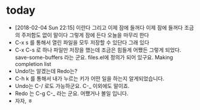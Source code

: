 * today

- [2018-02-04 Sun 22:15] 이란다 그리고 이제 잠에 들꺼다 이제 잠에 들꺼다 조금의 주저함도 없이 말이다 그렇게 잠에 든다 오늘을 마무리 한다
- C-x s 를 통해서 열린 파일을 모두 저장할 수 있단다 그래 있다
- C-x C-s 로 하나 파일만 저장을 했는데 조금은 힘들게 어쨌든 그렇게 되었다. save-some-buffers 라는 군요. files.el에 정의가 되어 있구요. Making completion list
- Undo!는 알겠는데 Redo는?
- C-h k 를 통해서 내가 누르는 키가 어떤 일을 하는지 알게되었습니다.
- Undo는 C-/ 로도 가능하군요. C-_ 이외에도 말이죠.
- Redo 는 C-g C-_ 라는 군요. 어쨌거나 볼일 입니다.
- 자자, ㅎ

